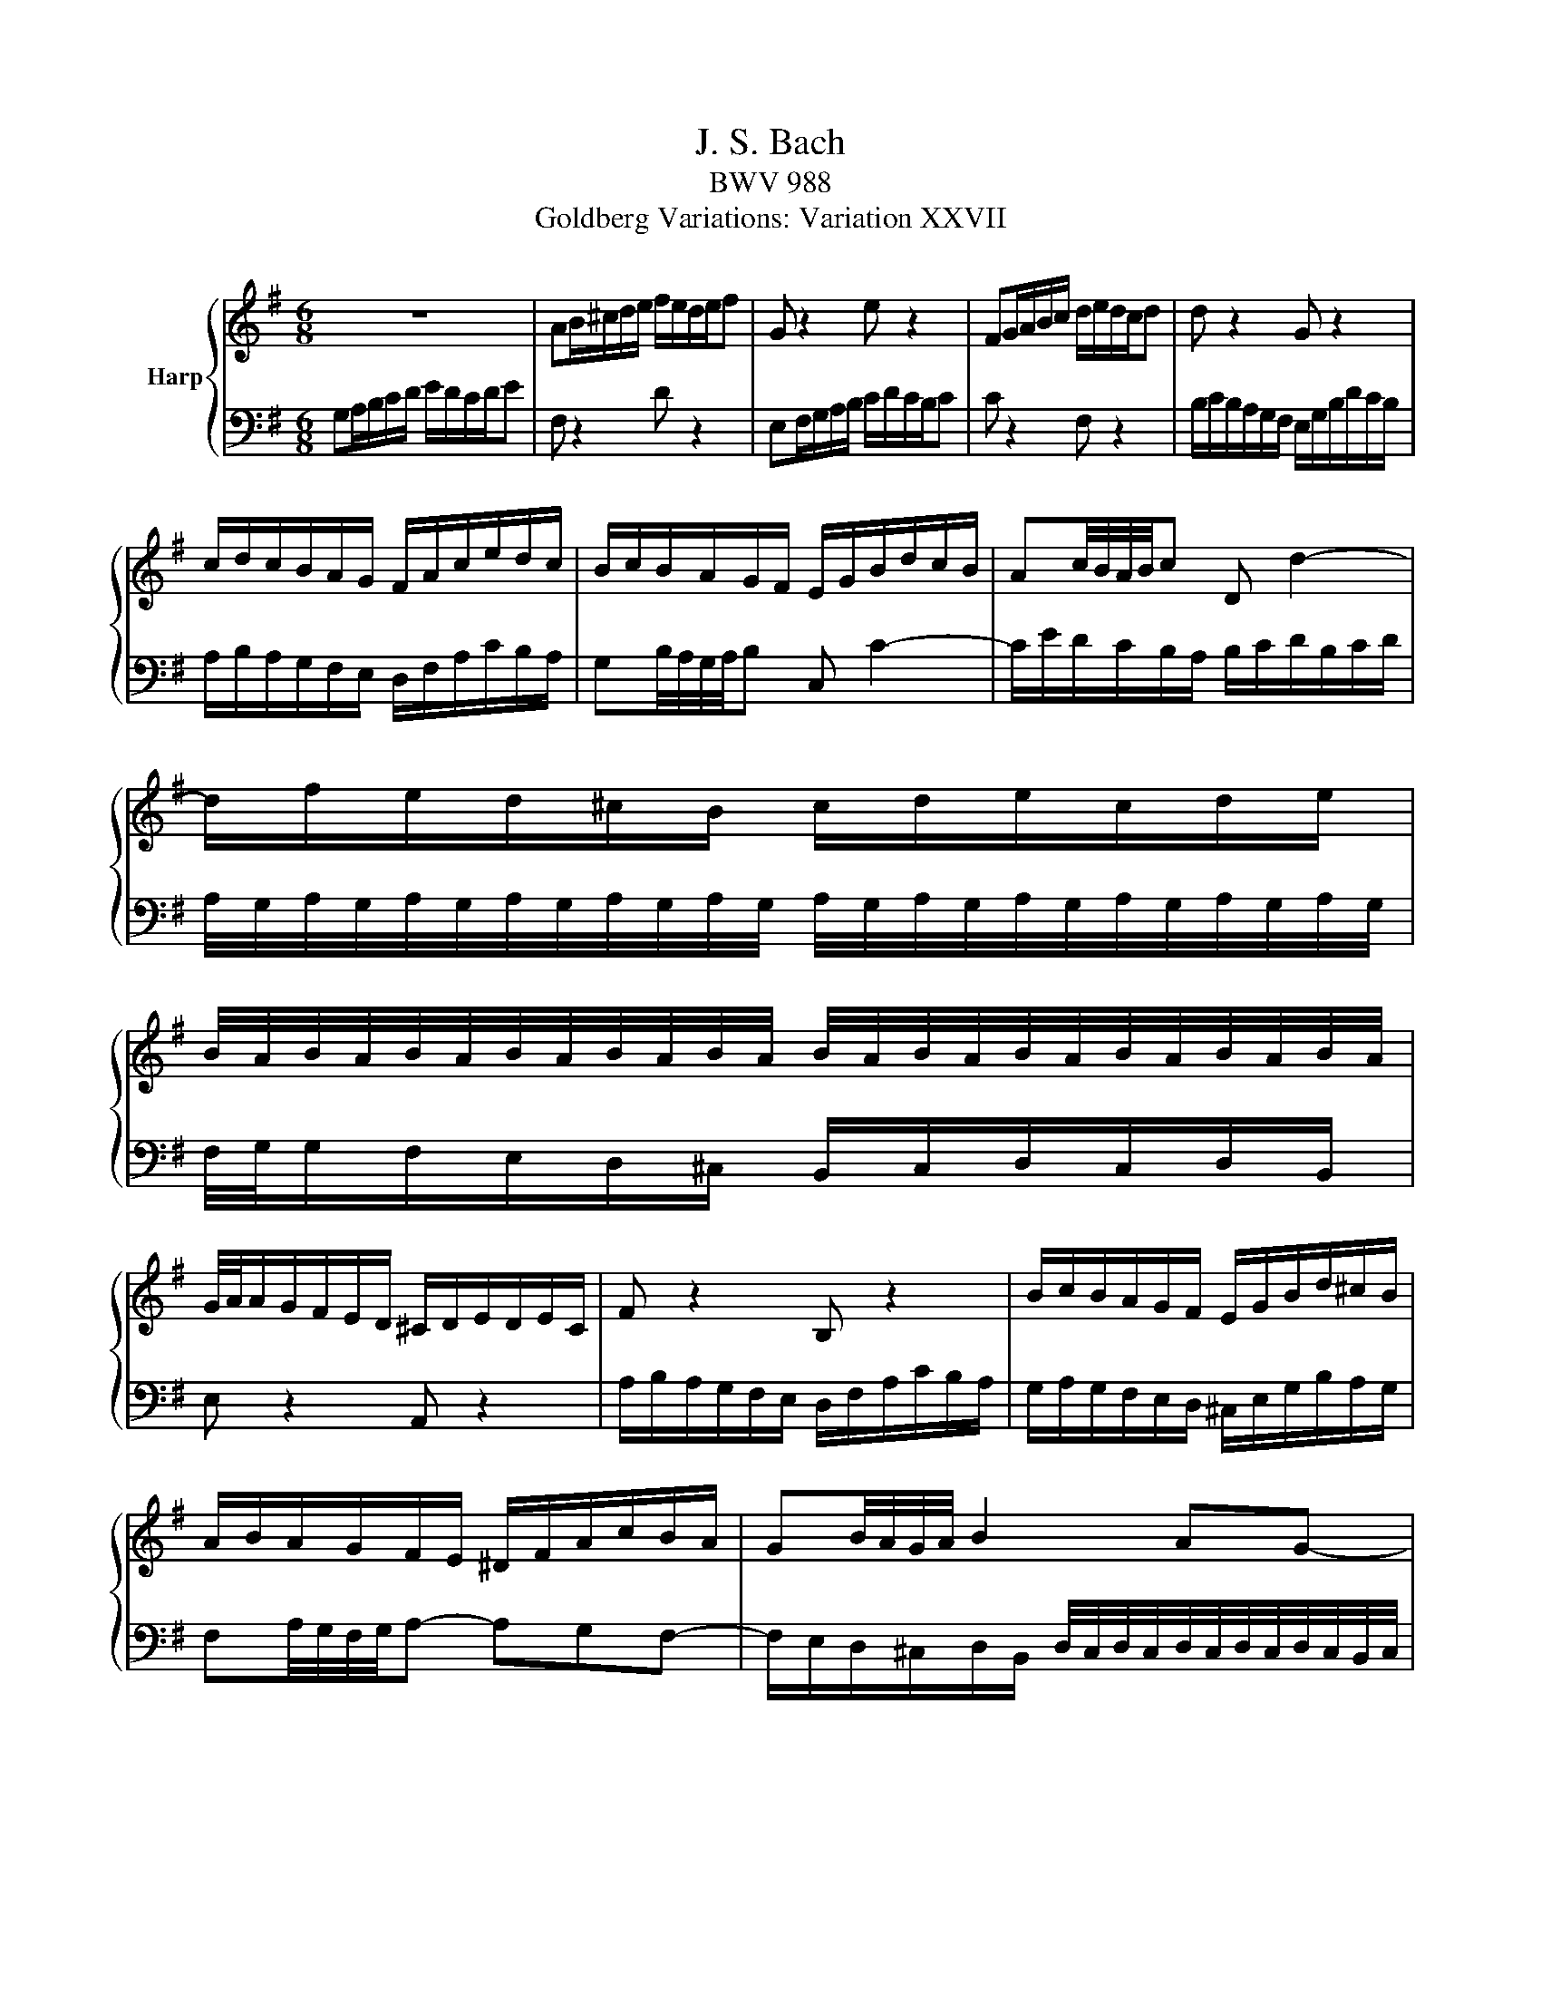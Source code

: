 X:1
T:J. S. Bach
T:BWV 988
T:Goldberg Variations: Variation XXVII
%%score { 1 | 2 }
L:1/8
M:6/8
K:G
V:1 treble nm="Harp"
V:2 bass 
V:1
 z6 | AB/^c/d/e/ f/e/d/e/f | G z2 e z2 | FG/A/B/c/ d/e/d/c/d | d z2 G z2 | %5
 c/d/c/B/A/G/ F/A/c/e/d/c/ | B/c/B/A/G/F/ E/G/B/d/c/B/ | Ac/4B/4A/4B/4c D d2- | %8
 d/f/e/d/^c/B/ c/d/e/c/d/e/ | %9
 B/4A/4B/4A/4B/4A/4B/4A/4B/4A/4B/4A/4 B/4A/4B/4A/4B/4A/4B/4A/4B/4A/4B/4A/4 | %10
 G/4A/4A/G/F/E/D/ ^C/D/E/D/E/C/ | F z2 B, z2 | B/c/B/A/G/F/ E/G/B/d/^c/B/ | %13
 A/B/A/G/F/E/ ^D/F/A/c/B/A/ | GB/4A/4G/4A/4 B2 AG- | G/F/E/D/E/^C/ D3 | z6 | AB/^c/d/e/ f/e/d/e/f | %18
 G z2 e z2 | FG/A/B/c/ d/e/d/c/d | d z2 G z2 | c/d/c/B/A/G/ F/A/c/e/d/c/ | %22
 B/c/B/A/G/F/ E/G/B/d/c/B/ | Ac/4B/4A/4B/4c D d2- | d/f/e/d/^c/B/ c/d/e/c/d/e/ | %25
 B/4A/4B/4A/4B/4A/4B/4A/4B/4A/4B/4A/4 B/4A/4B/4A/4B/4A/4B/4A/4B/4A/4B/4A/4 | %26
 G/4A/4A/G/F/E/D/ ^C/D/E/D/E/C/ | F z2 B, z2 | B/c/B/A/G/F/ E/G/B/d/^c/B/ | %29
 A/B/A/G/F/E/ ^D/F/A/c/B/A/ | GB/4A/4G/4A/4 B2 AG- | G/F/E/D/E/^C/ D3 | ag/f/e/d/ c/d/e/d/c/a/ | %33
 B z2 g z2 | c'/d'/c'/b/a/g/ a/b/a/g/f/e/ | _ef/4=e/4d/4e/4f B3- | B/A/B/d/c/B/ c/=f/c/A/=F/A/ | %37
 ^D/E/F/A/G/F/ GA/4G/4A/4G/4A/4G/4F/4G/4 | A/B/c/B/A B/4A/4G/4A/4 A2- | %39
 A/F/G/A/B/c/ d/c/B/A/^G/F/ | E/^G/A/B/c/d/ e/d/c/d/e | A z2 f z2 | Bc/d/e/f/ g/a/g/f/g/e/ | %43
 c'/b/a/g/f/e/ d3- | d/c/d/e/f/g/ a/e/c/A/B/c/ | F/G/A/B/c/A/ B/d/g z | z ed cd/c/B/A/ | %47
 B/d/B/G/A/F/ G/4F/4G/- G2 | ag/f/e/d/ c/d/e/d/c/a/ | B z2 g z2 | c'/d'/c'/b/a/g/ a/b/a/g/f/e/ | %51
 _ef/4=e/4d/4e/4f B3- | B/A/B/d/c/B/ c/=f/c/A/=F/A/ | ^D/E/F/A/G/F/ GA/4G/4A/4G/4A/4G/4F/4G/4 | %54
 A/B/c/B/A B/4A/4G/4A/4 A2- | A/F/G/A/B/c/ d/c/B/A/^G/F/ | E/^G/A/B/c/d/ e/d/c/d/e | A z2 f z2 | %58
 Bc/d/e/f/ g/a/g/f/g/e/ | c'/b/a/g/f/e/ d3- | d/c/d/e/f/g/ a/e/c/A/B/c/ | F/G/A/B/c/A/ B/d/g z | %62
 z ed cd/c/B/A/ | B/d/B/G/A/F/ G/4F/4G/- G2 |] %64
V:2
 G,A,/B,/C/D/ E/D/C/D/E | F, z2 D z2 | E,F,/G,/A,/B,/ C/D/C/B,/C | C z2 F, z2 | %4
 B,/C/B,/A,/G,/F,/ E,/G,/B,/D/C/B,/ | A,/B,/A,/G,/F,/E,/ D,/F,/A,/C/B,/A,/ | %6
 G,B,/4A,/4G,/4A,/4B, C, C2- | C/E/D/C/B,/A,/ B,/C/D/B,/C/D/ | %8
 A,/4G,/4A,/4G,/4A,/4G,/4A,/4G,/4A,/4G,/4A,/4G,/4 A,/4G,/4A,/4G,/4A,/4G,/4A,/4G,/4A,/4G,/4A,/4G,/4 | %9
 F,/4G,/4G,/F,/E,/D,/^C,/ B,,/C,/D,/C,/D,/B,,/ | E, z2 A,, z2 | %11
 A,/B,/A,/G,/F,/E,/ D,/F,/A,/C/B,/A,/ | G,/A,/G,/F,/E,/D,/ ^C,/E,/G,/B,/A,/G,/ | %13
 F,A,/4G,/4F,/4G,/4A,- A,G,F,- | %14
 F,/E,/D,/^C,/D,/B,,/ D,/4C,/4D,/4C,/4D,/4C,/4D,/4C,/4D,/4C,/4B,,/4C,/4 | D,F,,A,, D,,3 | %16
 G,A,/B,/C/D/ E/D/C/D/E | F, z2 D z2 | E,F,/G,/A,/B,/ C/D/C/B,/C | C z2 F, z2 | %20
 B,/C/B,/A,/G,/F,/ E,/G,/B,/D/C/B,/ | A,/B,/A,/G,/F,/E,/ D,/F,/A,/C/B,/A,/ | %22
 G,B,/4A,/4G,/4A,/4B, C, C2- | C/E/D/C/B,/A,/ B,/C/D/B,/C/D/ | %24
 A,/4G,/4A,/4G,/4A,/4G,/4A,/4G,/4A,/4G,/4A,/4G,/4 A,/4G,/4A,/4G,/4A,/4G,/4A,/4G,/4A,/4G,/4A,/4G,/4 | %25
 F,/4G,/4G,/F,/E,/D,/^C,/ B,,/C,/D,/C,/D,/B,,/ | E, z2 A,, z2 | %27
 A,/B,/A,/G,/F,/E,/ D,/F,/A,/C/B,/A,/ | G,/A,/G,/F,/E,/D,/ ^C,/E,/G,/B,/A,/G,/ | %29
 F,A,/4G,/4F,/4G,/4A,- A,G,F,- | %30
 F,/E,/D,/^C,/D,/B,,/ D,/4C,/4D,/4C,/4D,/4C,/4D,/4C,/4D,/4C,/4B,,/4C,/4 | D,F,,A,, D,,3 | z6 | %33
[K:treble] GF/E/D/C/ B,/C/D/C/B,/G/ | A, z2 F z2 | B/c/B/A/G/F/ G/A/G/F/E/D/ | %36
 CE/4D/4C/4D/4E[K:bass] A,3- | A,/G,/A,/C/B,/A,/ B,/E/B,/G,/E,/G,/ | %38
 ^C,/^D,/E,/G,/F,/E,/ F,G,/4F,/4G,/4F,/4G,/4F,/4E,/4F,/4 | G,/A,/B,/A,/G, A,/4^G,/4F,/4G,/4 G,2- | %40
 G,/E,/F,/^G,/A,/B,/ C/B,/A,/=G,/F,/E,/ | D,/F,/G,/A,/B,/C/ D/C/B,/C/D | G, z2 E z2 | %43
[K:treble] A,B,/C/D/E/ F/G/F/E/F/D/ | B/A/G/F/E/D/ C3- | C/B,/C/D/E/F/ G/D/B,/G,/A,/B,/ | %46
[K:bass] E,/F,/G,/A,/B,/G,/ A,/C/F z | z DC B,C/B,/A,/G,/ | z6 | GF/E/D/C/ B,/C/D/C/B,/G/ | %50
 A, z2 F z2 | B/c/B/A/G/F/ G/A/G/F/E/D/ | CE/4D/4C/4D/4E A,3- | %53
 A,/G,/A,/C/B,/A,/ B,/E/B,/G,/E,/G,/ | ^C,/^D,/E,/G,/F,/E,/ F,G,/4F,/4G,/4F,/4G,/4F,/4E,/4F,/4 | %55
 G,/A,/B,/A,/G, A,/4^G,/4F,/4G,/4 G,2- | G,/E,/F,/^G,/A,/B,/ C/B,/A,/=G,/F,/E,/ | %57
 D,/F,/G,/A,/B,/C/ D/C/B,/C/D | G, z2 E z2 | A,B,/C/D/E/ F/G/F/E/F/D/ | B/A/G/F/E/D/ C3- | %61
 C/B,/C/D/E/F/ G/D/B,/G,/A,/B,/ | E,/F,/G,/A,/B,/G,/ A,/C/F z | z DC B,C/B,/A,/G,/ |] %64

